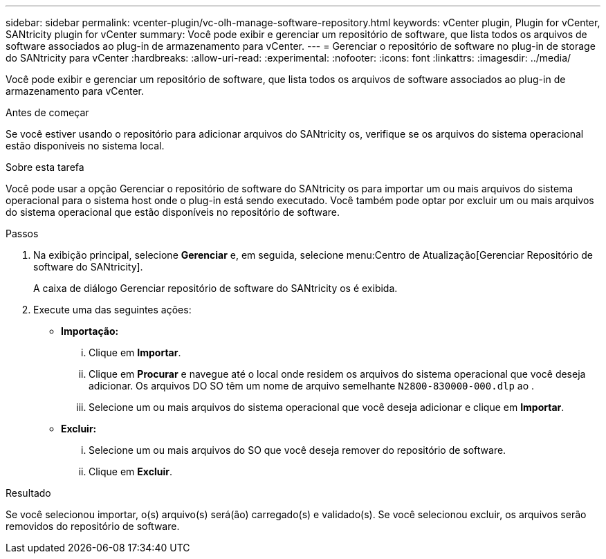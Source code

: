 ---
sidebar: sidebar 
permalink: vcenter-plugin/vc-olh-manage-software-repository.html 
keywords: vCenter plugin, Plugin for vCenter, SANtricity plugin for vCenter 
summary: Você pode exibir e gerenciar um repositório de software, que lista todos os arquivos de software associados ao plug-in de armazenamento para vCenter. 
---
= Gerenciar o repositório de software no plug-in de storage do SANtricity para vCenter
:hardbreaks:
:allow-uri-read: 
:experimental: 
:nofooter: 
:icons: font
:linkattrs: 
:imagesdir: ../media/


[role="lead"]
Você pode exibir e gerenciar um repositório de software, que lista todos os arquivos de software associados ao plug-in de armazenamento para vCenter.

.Antes de começar
Se você estiver usando o repositório para adicionar arquivos do SANtricity os, verifique se os arquivos do sistema operacional estão disponíveis no sistema local.

.Sobre esta tarefa
Você pode usar a opção Gerenciar o repositório de software do SANtricity os para importar um ou mais arquivos do sistema operacional para o sistema host onde o plug-in está sendo executado. Você também pode optar por excluir um ou mais arquivos do sistema operacional que estão disponíveis no repositório de software.

.Passos
. Na exibição principal, selecione *Gerenciar* e, em seguida, selecione menu:Centro de Atualização[Gerenciar Repositório de software do SANtricity].
+
A caixa de diálogo Gerenciar repositório de software do SANtricity os é exibida.

. Execute uma das seguintes ações:
+
** *Importação:*
+
... Clique em *Importar*.
... Clique em *Procurar* e navegue até o local onde residem os arquivos do sistema operacional que você deseja adicionar. Os arquivos DO SO têm um nome de arquivo semelhante `N2800-830000-000.dlp` ao .
... Selecione um ou mais arquivos do sistema operacional que você deseja adicionar e clique em *Importar*.


** *Excluir:*
+
... Selecione um ou mais arquivos do SO que você deseja remover do repositório de software.
... Clique em *Excluir*.






.Resultado
Se você selecionou importar, o(s) arquivo(s) será(ão) carregado(s) e validado(s). Se você selecionou excluir, os arquivos serão removidos do repositório de software.
